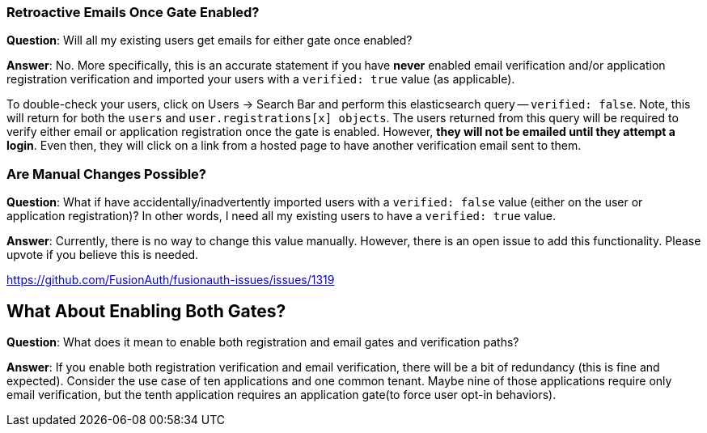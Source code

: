 === Retroactive Emails Once Gate Enabled?

**Question**: Will all my existing users get emails for either gate once enabled?

**Answer**:  No. More specifically, this is an accurate statement if you have **never** enabled email verification and/or application registration verification and imported your users with a `verified: true` value (as applicable).

To double-check your users, click on [breadcrumb]#Users -> Search Bar# and perform this elasticsearch query -- `verified: false`. Note,  this will return for both the `users` and `user.registrations[x] objects`. The users returned from this query will be required to verify either email or application registration once the gate is enabled. However, **they will not be emailed until they attempt a login**. Even then, they will click on a link from a hosted page to have another verification email sent to them.

=== Are Manual Changes Possible?

**Question**: What if have accidentally/inadvertently imported users with a `verified: false` value (either on the user or application registration)?  In other words, I need all my existing users to have a `verified: true` value.

**Answer**: Currently, there is no way to change this value manually. However, there is an open issue to add this functionality. Please upvote if you believe this is needed.

https://github.com/FusionAuth/fusionauth-issues/issues/1319

== What About Enabling Both Gates?

**Question**: What does it mean to enable both registration and email gates and verification paths?

**Answer**: If you enable both registration verification and email verification, there will be a bit of redundancy (this is fine and expected). Consider the use case of ten applications and one common tenant. Maybe nine of those applications require only email verification, but the tenth application requires an application gate(to force user opt-in behaviors).

